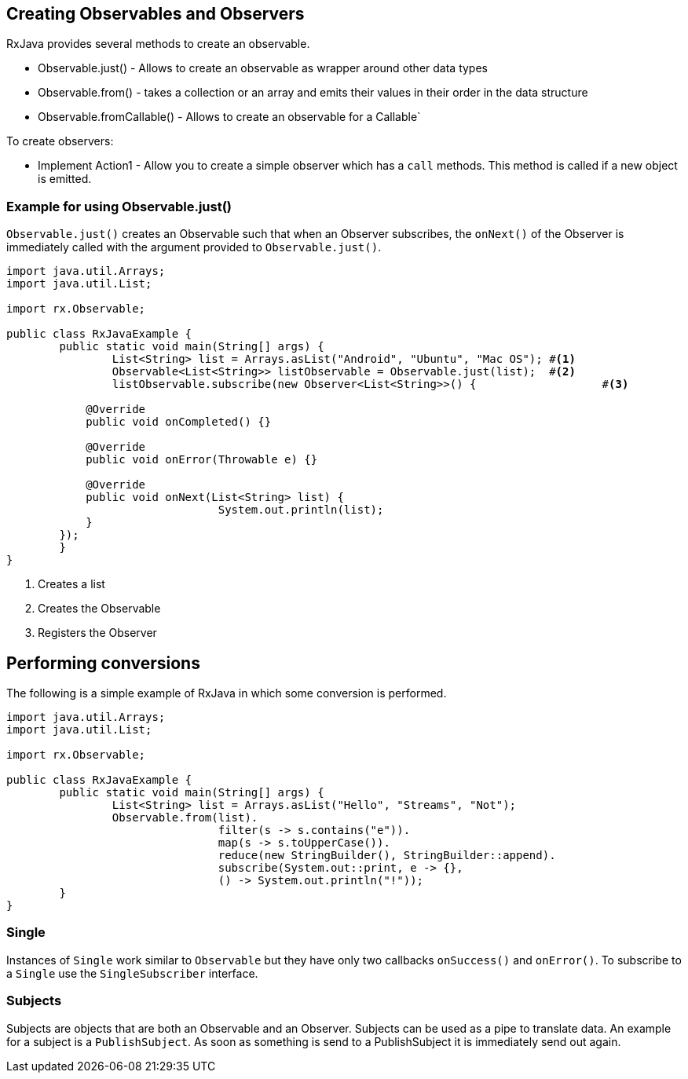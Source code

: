 == Creating Observables and Observers

RxJava provides several methods to create an observable.

* Observable.just() - Allows to create an observable as wrapper around other data types
* Observable.from() - takes a collection or an array and emits their values in their order in the data structure
* Observable.fromCallable() - Allows to create an observable for a Callable`

To create observers:

* Implement Action1 - Allow you to create a simple observer  which has a `call` methods.
This method is called if a new object is emitted.

=== Example for using Observable.just()

`Observable.just()` creates an Observable such that when an Observer subscribes, the `onNext()` 
of the Observer is immediately called with the argument provided to `Observable.just()`.


[source, java]
----
import java.util.Arrays;
import java.util.List;

import rx.Observable;

public class RxJavaExample {
	public static void main(String[] args) {
		List<String> list = Arrays.asList("Android", "Ubuntu", "Mac OS"); #<1>
		Observable<List<String>> listObservable = Observable.just(list);  #<2>
		listObservable.subscribe(new Observer<List<String>>() {			  #<3>

            @Override
            public void onCompleted() {}

            @Override
            public void onError(Throwable e) {}

            @Override
            public void onNext(List<String> list) {
				System.out.println(list);
            }
        });
	}
}
----

<1> Creates a list
<2> Creates the Observable
<3> Registers the Observer

== Performing conversions

The following is a simple example of RxJava in which some conversion is performed.

[source, java]
----
import java.util.Arrays;
import java.util.List;

import rx.Observable;

public class RxJavaExample {
	public static void main(String[] args) {
		List<String> list = Arrays.asList("Hello", "Streams", "Not");
		Observable.from(list).
				filter(s -> s.contains("e")).
				map(s -> s.toUpperCase()).
				reduce(new StringBuilder(), StringBuilder::append).
				subscribe(System.out::print, e -> {}, 
				() -> System.out.println("!"));
	}
}
----

=== Single 

Instances of  `Single` work similar to `Observable` but they have only two callbacks `onSuccess()` and `onError()`.
To subscribe to a `Single` use the `SingleSubscriber` interface.

=== Subjects

Subjects are objects that are both an Observable and an Observer. 
Subjects can be used as a pipe to translate data. 
An example for a subject is a `PublishSubject`.
As soon as something is send to a PublishSubject it is immediately send out again.


